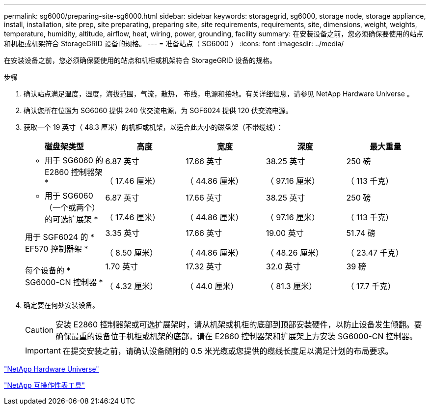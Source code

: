 ---
permalink: sg6000/preparing-site-sg6000.html 
sidebar: sidebar 
keywords: storagegrid, sg6000, storage node, storage appliance, install, installation, site prep, site preparating, preparing site, site requirements, requirements, site, dimensions, weight, weights, temperature, humidity, altitude, airflow, heat, wiring, power, grounding, facility 
summary: 在安装设备之前，您必须确保要使用的站点和机柜或机架符合 StorageGRID 设备的规格。 
---
= 准备站点（ SG6000 ）
:icons: font
:imagesdir: ../media/


[role="lead"]
在安装设备之前，您必须确保要使用的站点和机柜或机架符合 StorageGRID 设备的规格。

.步骤
. 确认站点满足温度，湿度，海拔范围，气流，散热， 布线，电源和接地。有关详细信息，请参见 NetApp Hardware Universe 。
. 确认您所在位置为 SG6060 提供 240 伏交流电源，为 SGF6024 提供 120 伏交流电源。
. 获取一个 19 英寸（ 48.3 厘米）的机柜或机架，以适合此大小的磁盘架（不带缆线）：
+
|===
| 磁盘架类型 | 高度 | 宽度 | 深度 | 最大重量 


 a| 
* 用于 SG6060 的 E2860 控制器架 *
 a| 
6.87 英寸

（ 17.46 厘米）
 a| 
17.66 英寸

（ 44.86 厘米）
 a| 
38.25 英寸

（ 97.16 厘米）
 a| 
250 磅

（ 113 千克）



 a| 
* 用于 SG6060 （一个或两个）的可选扩展架 *
 a| 
6.87 英寸

（ 17.46 厘米）
 a| 
17.66 英寸

（ 44.86 厘米）
 a| 
38.25 英寸

（ 97.16 厘米）
 a| 
250 磅

（ 113 千克）



 a| 
用于 SGF6024 的 * EF570 控制器架 *
 a| 
3.35 英寸

（ 8.50 厘米）
 a| 
17.66 英寸

（ 44.86 厘米）
 a| 
19.00 英寸

（ 48.26 厘米）
 a| 
51.74 磅

（ 23.47 千克）



 a| 
每个设备的 * SG6000-CN 控制器 *
 a| 
1.70 英寸

（ 4.32 厘米）
 a| 
17.32 英寸

（ 44.0 厘米）
 a| 
32.0 英寸

（ 81.3 厘米）
 a| 
39 磅

（ 17.7 千克）

|===
. 确定要在何处安装设备。
+

CAUTION: 安装 E2860 控制器架或可选扩展架时，请从机架或机柜的底部到顶部安装硬件，以防止设备发生倾翻。要确保最重的设备位于机柜或机架的底部，请在 E2860 控制器架和扩展架上方安装 SG6000-CN 控制器。

+

IMPORTANT: 在提交安装之前，请确认设备随附的 0.5 米光缆或您提供的缆线长度足以满足计划的布局要求。



https://hwu.netapp.com["NetApp Hardware Universe"^]

https://mysupport.netapp.com/matrix["NetApp 互操作性表工具"^]
